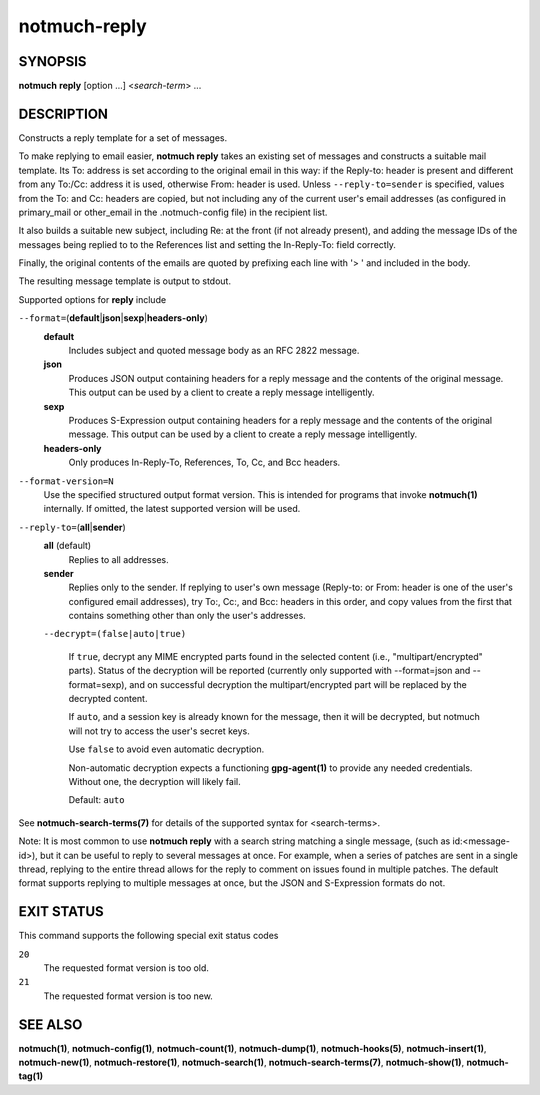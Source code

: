 =============
notmuch-reply
=============

SYNOPSIS
========

**notmuch** **reply** [option ...] <*search-term*> ...

DESCRIPTION
===========

Constructs a reply template for a set of messages.

To make replying to email easier, **notmuch reply** takes an existing
set of messages and constructs a suitable mail template. Its To:
address is set according to the original email in this way: if the
Reply-to: header is present and different from any To:/Cc: address it
is used, otherwise From: header is used. Unless
``--reply-to=sender`` is specified, values from the To: and Cc: headers
are copied, but not including any of the current user's email addresses
(as configured in primary\_mail or other\_email in the .notmuch-config
file) in the recipient list.

It also builds a suitable new subject, including Re: at the front (if
not already present), and adding the message IDs of the messages being
replied to to the References list and setting the In-Reply-To: field
correctly.

Finally, the original contents of the emails are quoted by prefixing
each line with '> ' and included in the body.

The resulting message template is output to stdout.

Supported options for **reply** include

``--format=``\ (**default**\ \|\ **json**\ \|\ **sexp**\ \|\ **headers-only**)
    **default**
        Includes subject and quoted message body as an RFC 2822
        message.

    **json**
        Produces JSON output containing headers for a reply message
        and the contents of the original message. This output can be
        used by a client to create a reply message intelligently.

    **sexp**
        Produces S-Expression output containing headers for a reply
        message and the contents of the original message. This output
        can be used by a client to create a reply message
        intelligently.

    **headers-only**
        Only produces In-Reply-To, References, To, Cc, and Bcc
        headers.

``--format-version=N``
    Use the specified structured output format version. This is
    intended for programs that invoke **notmuch(1)** internally. If
    omitted, the latest supported version will be used.

``--reply-to=``\ (**all**\ \|\ **sender**)
    **all** (default)
        Replies to all addresses.

    **sender**
        Replies only to the sender. If replying to user's own message
        (Reply-to: or From: header is one of the user's configured
        email addresses), try To:, Cc:, and Bcc: headers in this
        order, and copy values from the first that contains something
        other than only the user's addresses.

    ``--decrypt=(false|auto|true)``

        If ``true``, decrypt any MIME encrypted parts found in the
        selected content (i.e., "multipart/encrypted" parts). Status
        of the decryption will be reported (currently only supported
        with --format=json and --format=sexp), and on successful
        decryption the multipart/encrypted part will be replaced by
        the decrypted content.

        If ``auto``, and a session key is already known for the
        message, then it will be decrypted, but notmuch will not try
        to access the user's secret keys.

        Use ``false`` to avoid even automatic decryption.

        Non-automatic decryption expects a functioning
        **gpg-agent(1)** to provide any needed credentials. Without
        one, the decryption will likely fail.

        Default: ``auto``

See **notmuch-search-terms(7)** for details of the supported syntax for
<search-terms>.

Note: It is most common to use **notmuch reply** with a search string
matching a single message, (such as id:<message-id>), but it can be
useful to reply to several messages at once. For example, when a series
of patches are sent in a single thread, replying to the entire thread
allows for the reply to comment on issues found in multiple patches. The
default format supports replying to multiple messages at once, but the
JSON and S-Expression formats do not.

EXIT STATUS
===========

This command supports the following special exit status codes

``20``
    The requested format version is too old.

``21``
    The requested format version is too new.

SEE ALSO
========

**notmuch(1)**,
**notmuch-config(1)**,
**notmuch-count(1)**,
**notmuch-dump(1)**,
**notmuch-hooks(5)**,
**notmuch-insert(1)**,
**notmuch-new(1)**,
**notmuch-restore(1)**,
**notmuch-search(1)**,
**notmuch-search-terms(7)**,
**notmuch-show(1)**,
**notmuch-tag(1)**
